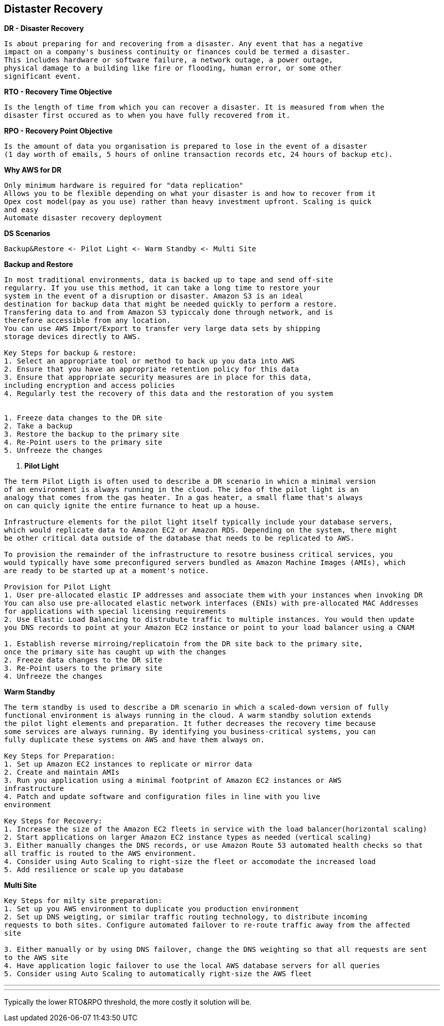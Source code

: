 == *Distaster Recovery*

.*DR - Disaster Recovery*
----
Is about preparing for and recovering from a disaster. Any event that has a negative
impact on a company's business continuity or finances could be termed a disaster.
This includes hardware or software failure, a network outage, a power outage,
physical damage to a building like fire or flooding, human error, or some other
significant event.
----

.*RTO - Recovery Time Objective*
----
Is the length of time from which you can recover a disaster. It is measured from when the
disaster first occured as to when you have fully recovered from it.
----

.*RPO - Recovery Point Objective*
----
Is the amount of data you organisation is prepared to lose in the event of a disaster
(1 day worth of emails, 5 hours of online transaction records etc, 24 hours of backup etc).
----

.*Why AWS for DR*
----
Only minimum hardware is reguired for "data replication"
Allows you to be flexible depending on what your disaster is and how to recover from it
Opex cost model(pay as you use) rather than heavy investment upfront. Scaling is quick
and easy
Automate disaster recovery deployment
----

.*DS Scenarios*
----
Backup&Restore <- Pilot Light <- Warm Standby <- Multi Site
----

.*Backup and Restore*
----
In most traditional environments, data is backed up to tape and send off-site
regularry. If you use this method, it can take a long time to restore your
system in the event of a disruption or disaster. Amazon S3 is an ideal
destination for backup data that might be needed quickly to perform a restore.
Transfering data to and from Amazon S3 typiccaly done through network, and is
therefore accessible from any location.
You can use AWS Import/Export to transfer very large data sets by shipping
storage devices directly to AWS.

Key Steps for backup & restore:
1. Select an appropriate tool or method to back up you data into AWS
2. Ensure that you have an appropriate retention policy for this data
3. Ensure that appropriate security measures are in place for this data,
including encryption and access policies
4. Regularly test the recovery of this data and the restoration of you system


1. Freeze data changes to the DR site
2. Take a backup
3. Restore the backup to the primary site
4. Re-Point users to the primary site
5. Unfreeze the changes
----

. *Pilot Light*
----
The term Pilot Ligth is often used to describe a DR scenario in whicn a minimal version
of an environment is always running in the cloud. The idea of the pilot light is an
analogy that comes from the gas heater. In a gas heater, a small flame that's always
on can quicly ignite the entire furnance to heat up a house.

Infrastructure elements for the pilot light itself typically include your database servers,
which would replicate data to Amazon EC2 or Amazon RDS. Depending on the system, there might
be other critical data outside of the database that needs to be replicated to AWS.

To provision the remainder of the infrastructure to resotre business critical services, you
would typically have some preconfigured servers bundled as Amazon Machine Images (AMIs), which
are ready to be started up at a moment's notice.

Provision for Pilot Light
1. User pre-allocated elastic IP addresses and associate them with your instances when invoking DR
You can also use pre-allocated elastic network interfaces (ENIs) with pre-allocated MAC Addresses
for applications with special licensing requirements
2. Use Elastic Load Balancing to distrubute traffic to multiple instances. You would then update
you DNS records to point at your Amazon EC2 instance or point to your load balancer using a CNAM

1. Establish reverse mirroing/replicatoin from the DR site back to the primary site,
once the primary site has caught up with the changes
2. Freeze data changes to the DR site
3. Re-Point users to the primary site
4. Unfreeze the changes
----

.*Warm Standby*
----
The term standby is used to describe a DR scenario in which a scaled-down version of fully
functional environment is always running in the cloud. A warm standby solution extends
the pilot light elements and preparation. It futher decreases the recovery time because
some services are always running. By identifying you business-critical systems, you can
fully duplicate these systems on AWS and have them always on.

Key Steps for Preparation:
1. Set up Amazon EC2 instances to replicate or mirror data
2. Create and maintain AMIs
3. Run you application using a minimal footprint of Amazon EC2 instances or AWS
infrastructure
4. Patch and update software and configuration files in line with you live
environment

Key Steps for Recovery:
1. Increase the size of the Amazon EC2 fleets in service with the load balancer(horizontal scaling)
2. Start applications on larger Amazon EC2 instance types as needed (vertical scaling)
3. Either manually changes the DNS records, or use Amazon Route 53 automated health checks so that
all traffic is routed to the AWS environment.
4. Consider using Auto Scaling to right-size the fleet or accomodate the increased load
5. Add resilience or scale up you database
----

.*Multi Site*
----
Key Steps for milty site preparation:
1. Set up you AWS environment to duplicate you production environment
2. Set up DNS weigting, or similar traffic routing technology, to distribute incoming
requests to both sites. Configure automated failover to re-route traffic away from the affected
site

3. Either manually or by using DNS failover, change the DNS weighting so that all requests are sent
to the AWS site
4. Have application logic failover to use the local AWS database servers for all queries
5. Consider using Auto Scaling to automatically right-size the AWS fleet
----

---
---
Typically the lower RTO&RPO threshold, the more costly it solution will be.
